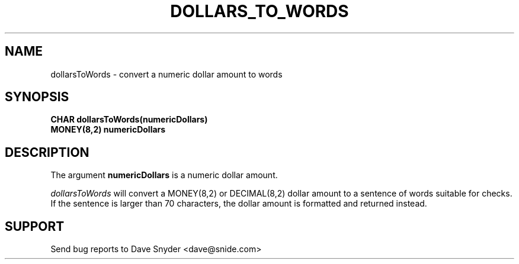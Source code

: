 .TH DOLLARS_TO_WORDS 3
.SH NAME
dollarsToWords \- convert a numeric dollar amount to words
.SH SYNOPSIS
.B CHAR dollarsToWords(numericDollars)
.br
.B MONEY(8,2) numericDollars
.SH DESCRIPTION
The argument
.B numericDollars
is a numeric dollar amount.
.br
 
.br
.I dollarsToWords
will convert a MONEY(8,2) or DECIMAL(8,2) dollar amount to a
sentence of words suitable for checks.  If the sentence is
larger than 70 characters, the dollar amount is formatted and
returned instead.
.SH SUPPORT
Send bug reports to Dave Snyder <dave@snide.com>
